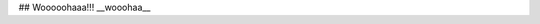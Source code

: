 .. title: first post!!
.. slug: first-post
.. date: 2020-04-09 09:58:43 UTC+02:00
.. tags: 
.. category: 
.. link: 
.. description: 
.. type: text

## Wooooohaaa!!! __wooohaa__
